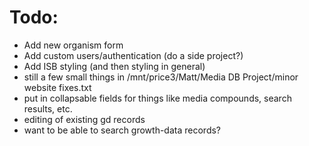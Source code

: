 * Todo:
- Add new organism form
- Add custom users/authentication (do a side project?)
- Add ISB styling (and then styling in general)
- still a few small things in /mnt/price3/Matt/Media DB Project/minor website fixes.txt
- put in collapsable fields for things like media compounds, search results, etc.
- editing of existing gd records
- want to be able to search growth-data records?
